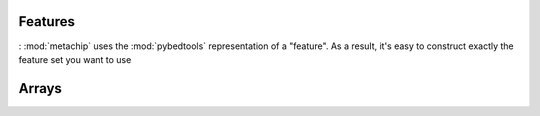 Features
========
:
:mod:`metachip` uses the :mod:`pybedtools` representation of a "feature".  As
a result, it's easy to construct exactly the feature set you want to use 




Arrays
======

